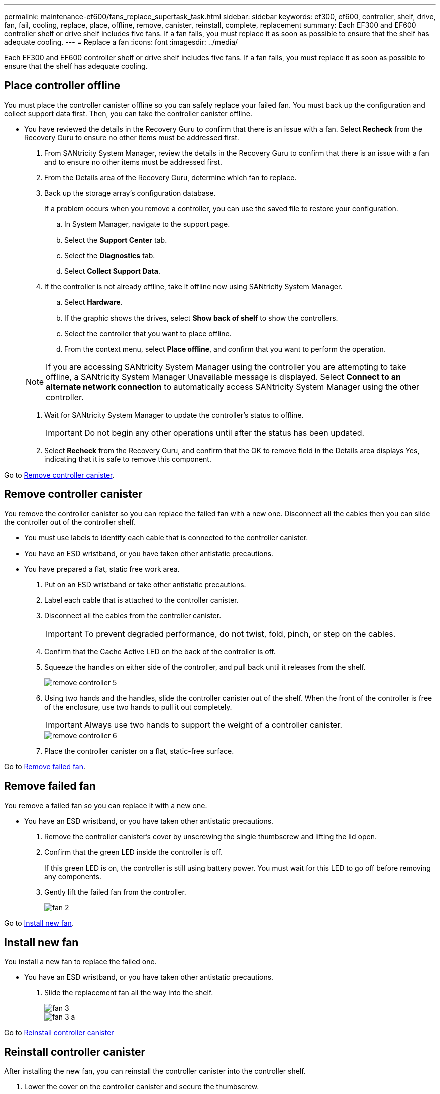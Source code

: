 ---
permalink: maintenance-ef600/fans_replace_supertask_task.html
sidebar: sidebar
keywords: ef300, ef600, controller, shelf, drive, fan, fail, cooling, replace, place, offline, remove, canister, reinstall, complete, replacement
summary: Each EF300 and EF600 controller shelf or drive shelf includes five fans. If a fan fails, you must replace it as soon as possible to ensure that the shelf has adequate cooling.
---
= Replace a fan
:icons: font
:imagesdir: ../media/

[.lead]
Each EF300 and EF600 controller shelf or drive shelf includes five fans. If a fan fails, you must replace it as soon as possible to ensure that the shelf has adequate cooling.

== Place controller offline

[.lead]
You must place the controller canister offline so you can safely replace your failed fan. You must back up the configuration and collect support data first. Then, you can take the controller canister offline.

* You have reviewed the details in the Recovery Guru to confirm that there is an issue with a fan. Select *Recheck* from the Recovery Guru to ensure no other items must be addressed first.

. From SANtricity System Manager, review the details in the Recovery Guru to confirm that there is an issue with a fan and to ensure no other items must be addressed first.
. From the Details area of the Recovery Guru, determine which fan to replace.
. Back up the storage array's configuration database.
+
If a problem occurs when you remove a controller, you can use the saved file to restore your configuration.

 .. In System Manager, navigate to the support page.
 .. Select the *Support Center* tab.
 .. Select the *Diagnostics* tab.
 .. Select *Collect Support Data*.

. If the controller is not already offline, take it offline now using SANtricity System Manager.
 .. Select *Hardware*.
 .. If the graphic shows the drives, select *Show back of shelf* to show the controllers.
 .. Select the controller that you want to place offline.
 .. From the context menu, select *Place offline*, and confirm that you want to perform the operation.

+
NOTE: If you are accessing SANtricity System Manager using the controller you are attempting to take offline, a SANtricity System Manager Unavailable message is displayed. Select *Connect to an alternate network connection* to automatically access SANtricity System Manager using the other controller.
. Wait for SANtricity System Manager to update the controller's status to offline.
+
IMPORTANT: Do not begin any other operations until after the status has been updated.

. Select *Recheck* from the Recovery Guru, and confirm that the OK to remove field in the Details area displays Yes, indicating that it is safe to remove this component.

Go to link:fans_replace_supertask_task.md#[Remove controller canister].

== Remove controller canister

[.lead]
You remove the controller canister so you can replace the failed fan with a new one. Disconnect all the cables then you can slide the controller out of the controller shelf.

* You must use labels to identify each cable that is connected to the controller canister.
* You have an ESD wristband, or you have taken other antistatic precautions.
* You have prepared a flat, static free work area.

. Put on an ESD wristband or take other antistatic precautions.
. Label each cable that is attached to the controller canister.
. Disconnect all the cables from the controller canister.
+
IMPORTANT: To prevent degraded performance, do not twist, fold, pinch, or step on the cables.

. Confirm that the Cache Active LED on the back of the controller is off.
. Squeeze the handles on either side of the controller, and pull back until it releases from the shelf.
+
image::../media/remove_controller_5.png[]

. Using two hands and the handles, slide the controller canister out of the shelf. When the front of the controller is free of the enclosure, use two hands to pull it out completely.
+
IMPORTANT: Always use two hands to support the weight of a controller canister.
+
image::../media/remove_controller_6.png[]

. Place the controller canister on a flat, static-free surface.

Go to link:fans_replace_supertask_task.md#[Remove failed fan].

== Remove failed fan

[.lead]
You remove a failed fan so you can replace it with a new one.

* You have an ESD wristband, or you have taken other antistatic precautions.

. Remove the controller canister's cover by unscrewing the single thumbscrew and lifting the lid open.
. Confirm that the green LED inside the controller is off.
+
If this green LED is on, the controller is still using battery power. You must wait for this LED to go off before removing any components.

. Gently lift the failed fan from the controller.
+
image::../media/fan_2.png[]

Go to link:fans_replace_supertask_task.md#[Install new fan].

== Install new fan

[.lead]
You install a new fan to replace the failed one.

* You have an ESD wristband, or you have taken other antistatic precautions.

. Slide the replacement fan all the way into the shelf.
+
image::../media/fan_3.png[]
+
image::../media/fan_3_a.png[]

Go to link:fans_replace_supertask_task.md#[Reinstall controller canister]

== Reinstall controller canister

[.lead]
After installing the new fan, you can reinstall the controller canister into the controller shelf.

. Lower the cover on the controller canister and secure the thumbscrew.
. While squeezing the controller handles, gently slide the controller canister all the way into the controller shelf.
+
NOTE: The controller audibly clicks when correctly installed into the shelf.
+
image::../media/remove_controller_7.png[]

Go tolink:fans_replace_supertask_task.md#[Complete fan replacement].

== Complete fan replacement

[.lead]
You complete the fan replacement by confirming that the new fan is working correctly. Then, you can gather support data and resume normal operations.

. Place controller online.
 .. In System Manager, navigate to the hardware page.
 .. Select *Show back of controller*.
 .. Select the controller with the replaced fan.
 .. Select *Place online* from the drop-down list.
. As the controller boots, check the controller LEDs.
+
When communication with the other controller is reestablished:

 ** The amber Attention LED remains on.
 ** The Host Link LEDs might be on, blinking, or off, depending on the host interface.

. When the controller is back online, confirm that its status is Optimal and check the controller shelf's Attention LEDs.
+
If the status is not Optimal or if any of the Attention LEDs are on, confirm that all cables are correctly seated and the controller canister is installed correctly. If necessary, remove and reinstall the controller canister.
+
NOTE: If you cannot resolve the problem, contact technical support.

. Click *Support* > *Upgrade Center* to ensure that the latest version of SANtricity OS is installed.
+
As needed, install the latest version.

. Verify that all volumes have been returned to the preferred owner.
 .. Select *Storage* > *Volumes*. If current owner and preferred owner are not listed select *All volumes* > *Columns*. Select current owner and preferred owner, and then recheck to verify that volumes are distributed to their preferred owners.
 .. If volumes are all owned by preferred owner continue to Step 6.
 .. If none of the volumes are returned, you must manually return the volumes. Go to *Storage* > *Volumes* > *More* > *Redistribute volumes*.
 .. If only some of the volumes are returned to their preferred owners after auto-distribution or manual distribution you must check the recovery guru for host connectivity issues.
 .. If there is no recovery guru present or if following the recovery guru steps the volumes are still not returned to their preferred owners contact support.
. Collect support data for your storage array using SANtricity System Manager.
 .. Select *Support* > *Support Center* > *Diagnostics*.
 .. Select *Collect Support Data*.
 .. Click *Collect*.
The file is saved in the Downloads folder for your browser with the name support-data.7z.

Your fan replacement is complete. You can resume normal operations.
